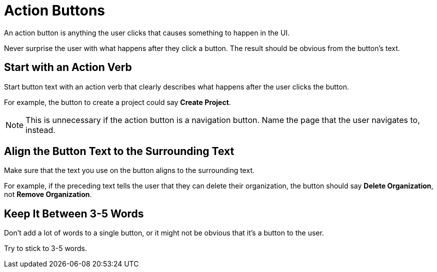 = Action Buttons 

An action button is anything the user clicks that causes something to happen in the UI. 

Never surprise the user with what happens after they click a button. 
The result should be obvious from the button's text. 

== Start with an Action Verb 

Start button text with an action verb that clearly describes what happens after the user clicks the button. 

For example, the button to create a project could say *Create Project*. 

NOTE: This is unnecessary if the action button is a navigation button. Name the page that the user navigates to, instead.

== Align the Button Text to the Surrounding Text

Make sure that the text you use on the button aligns to the surrounding text. 

For example, if the preceding text tells the user that they can delete their organization, the button should say *Delete Organization*, not *Remove Organization*. 

== Keep It Between 3-5 Words

Don't add a lot of words to a single button, or it might not be obvious that it's a button to the user. 

Try to stick to 3-5 words. 
